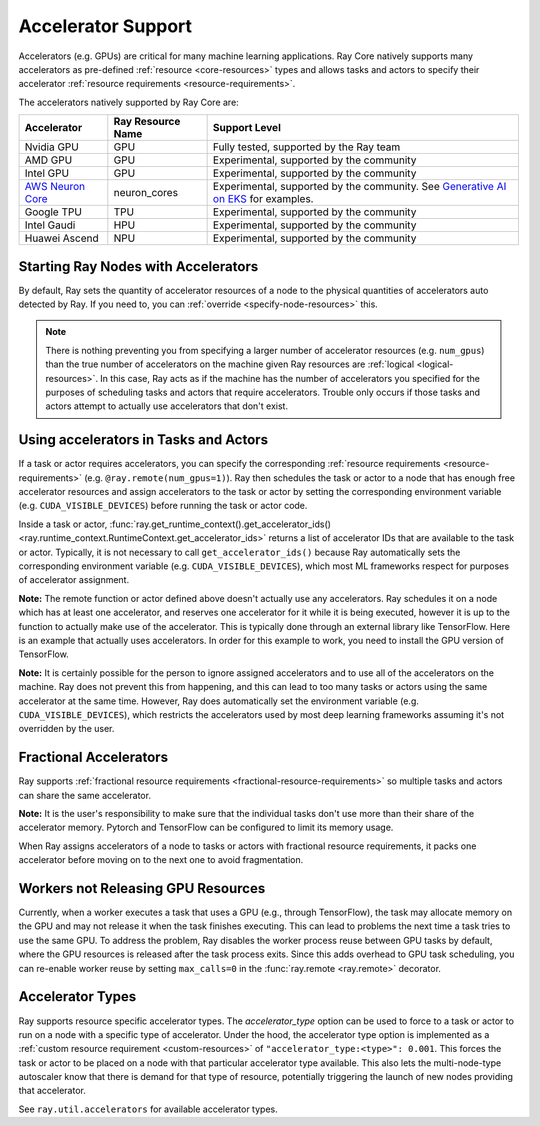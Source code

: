 .. _gpu-support:
.. _accelerator-support:

Accelerator Support
===================

Accelerators (e.g. GPUs) are critical for many machine learning applications.
Ray Core natively supports many accelerators as pre-defined :ref:`resource <core-resources>` types and allows tasks and actors to specify their accelerator :ref:`resource requirements <resource-requirements>`.

The accelerators natively supported by Ray Core are:

.. list-table::
   :header-rows: 1

   * - Accelerator
     - Ray Resource Name
     - Support Level
   * - Nvidia GPU
     - GPU
     - Fully tested, supported by the Ray team
   * - AMD GPU
     - GPU
     - Experimental, supported by the community
   * - Intel GPU
     - GPU
     - Experimental, supported by the community
   * - `AWS Neuron Core <https://awsdocs-neuron.readthedocs-hosted.com/en/latest/general/arch/model-architecture-fit.html>`_
     - neuron_cores
     - Experimental, supported by the community. See `Generative AI on EKS <https://awslabs.github.io/data-on-eks/docs/gen-ai>`_ for examples.
   * - Google TPU
     - TPU
     - Experimental, supported by the community
   * - Intel Gaudi
     - HPU
     - Experimental, supported by the community
   * - Huawei Ascend
     - NPU
     - Experimental, supported by the community

Starting Ray Nodes with Accelerators
------------------------------------

By default, Ray sets the quantity of accelerator resources of a node to the physical quantities of accelerators auto detected by Ray.
If you need to, you can :ref:`override <specify-node-resources>` this.

.. tab-set::

    .. tab-item:: Nvidia GPU
        :sync: Nvidia GPU

        .. tip::

            You can set the ``CUDA_VISIBLE_DEVICES`` environment variable before starting a Ray node
            to limit the Nvidia GPUs that are visible to Ray.
            For example, ``CUDA_VISIBLE_DEVICES=1,3 ray start --head --num-gpus=2``
            lets Ray only see devices 1 and 3.

    .. tab-item:: AMD GPU
        :sync: AMD GPU

        .. tip::

            You can set the ``ROCR_VISIBLE_DEVICES`` environment variable before starting a Ray node
            to limit the AMD GPUs that are visible to Ray.
            For example, ``ROCR_VISIBLE_DEVICES=1,3 ray start --head --num-gpus=2``
            lets Ray only see devices 1 and 3.

    .. tab-item:: Intel GPU
        :sync: Intel GPU

        .. tip::

            You can set the ``ONEAPI_DEVICE_SELECTOR`` environment variable before starting a Ray node
            to limit the Intel GPUs that are visible to Ray.
            For example, ``ONEAPI_DEVICE_SELECTOR=1,3 ray start --head --num-gpus=2``
            lets Ray only see devices 1 and 3.

    .. tab-item:: AWS Neuron Core
        :sync: AWS Neuron Core

        .. tip::

            You can set the ``NEURON_RT_VISIBLE_CORES`` environment variable before starting a Ray node
            to limit the AWS Neuro Cores that are visible to Ray.
            For example, ``NEURON_RT_VISIBLE_CORES=1,3 ray start --head --resources='{"neuron_cores": 2}'``
            lets Ray only see devices 1 and 3.

            See the `Amazon documentation<https://awslabs.github.io/data-on-eks/docs/category/inference-on-eks>` for more examples of Ray on Neuron with EKS as an orchestration substrate.

    .. tab-item:: Google TPU
        :sync: Google TPU

        .. tip::

            You can set the ``TPU_VISIBLE_CHIPS`` environment variable before starting a Ray node
            to limit the Google TPUs that are visible to Ray.
            For example, ``TPU_VISIBLE_CHIPS=1,3 ray start --head --resources='{"TPU": 2}'``
            lets Ray only see devices 1 and 3.

    .. tab-item:: Intel Gaudi
        :sync: Intel Gaudi

        .. tip::

            You can set the ``HABANA_VISIBLE_MODULES`` environment variable before starting a Ray node
            to limit the Intel Gaudi HPUs that are visible to Ray.
            For example, ``HABANA_VISIBLE_MODULES=1,3 ray start --head --resources='{"HPU": 2}'``
            lets Ray only see devices 1 and 3.

    .. tab-item:: Huawei Ascend
        :sync: Huawei Ascend

        .. tip::

            You can set the ``ASCEND_RT_VISIBLE_DEVICES`` environment variable before starting a Ray node
            to limit the Huawei Ascend NPUs that are visible to Ray.
            For example, ``ASCEND_RT_VISIBLE_DEVICES=1,3 ray start --head --resources='{"NPU": 2}'``
            lets Ray only see devices 1 and 3.

.. note::

  There is nothing preventing you from specifying a larger number of
  accelerator resources (e.g. ``num_gpus``) than the true number of accelerators on the machine given Ray resources are :ref:`logical <logical-resources>`.
  In this case, Ray acts as if the machine has the number of accelerators you specified
  for the purposes of scheduling tasks and actors that require accelerators.
  Trouble only occurs if those tasks and actors
  attempt to actually use accelerators that don't exist.

Using accelerators in Tasks and Actors
--------------------------------------

If a task or actor requires accelerators, you can specify the corresponding :ref:`resource requirements <resource-requirements>` (e.g. ``@ray.remote(num_gpus=1)``).
Ray then schedules the task or actor to a node that has enough free accelerator resources
and assign accelerators to the task or actor by setting the corresponding environment variable (e.g. ``CUDA_VISIBLE_DEVICES``) before running the task or actor code.

.. tab-set::

    .. tab-item:: Nvidia GPU
        :sync: Nvidia GPU

        .. testcode::

            import os
            import ray

            ray.init(num_gpus=2)

            @ray.remote(num_gpus=1)
            class GPUActor:
                def ping(self):
                    print("GPU IDs: {}".format(ray.get_runtime_context().get_accelerator_ids()["GPU"]))
                    print("CUDA_VISIBLE_DEVICES: {}".format(os.environ["CUDA_VISIBLE_DEVICES"]))

            @ray.remote(num_gpus=1)
            def gpu_task():
                print("GPU IDs: {}".format(ray.get_runtime_context().get_accelerator_ids()["GPU"]))
                print("CUDA_VISIBLE_DEVICES: {}".format(os.environ["CUDA_VISIBLE_DEVICES"]))

            gpu_actor = GPUActor.remote()
            ray.get(gpu_actor.ping.remote())
            # The actor uses the first GPU so the task uses the second one.
            ray.get(gpu_task.remote())

        .. testoutput::
            :options: +MOCK

            (GPUActor pid=52420) GPU IDs: [0]
            (GPUActor pid=52420) CUDA_VISIBLE_DEVICES: 0
            (gpu_task pid=51830) GPU IDs: [1]
            (gpu_task pid=51830) CUDA_VISIBLE_DEVICES: 1

    .. tab-item:: AMD GPU
        :sync: AMD GPU

        .. testcode::
            :hide:

            ray.shutdown()

        .. testcode::
            :skipif: True

            import os
            import ray

            ray.init(num_gpus=2)

            @ray.remote(num_gpus=1)
            class GPUActor:
                def ping(self):
                    print("GPU IDs: {}".format(ray.get_runtime_context().get_accelerator_ids()["GPU"]))
                    print("ROCR_VISIBLE_DEVICES: {}".format(os.environ["ROCR_VISIBLE_DEVICES"]))

            @ray.remote(num_gpus=1)
            def gpu_task():
                print("GPU IDs: {}".format(ray.get_runtime_context().get_accelerator_ids()["GPU"]))
                print("ROCR_VISIBLE_DEVICES: {}".format(os.environ["ROCR_VISIBLE_DEVICES"]))

            gpu_actor = GPUActor.remote()
            ray.get(gpu_actor.ping.remote())
            # The actor uses the first GPU so the task uses the second one.
            ray.get(gpu_task.remote())

        .. testoutput::
            :options: +MOCK

            (GPUActor pid=52420) GPU IDs: [0]
            (GPUActor pid=52420) ROCR_VISIBLE_DEVICES: 0
            (gpu_task pid=51830) GPU IDs: [1]
            (gpu_task pid=51830) ROCR_VISIBLE_DEVICES: 1

    .. tab-item:: Intel GPU
        :sync: Intel GPU

        .. testcode::
            :hide:

            ray.shutdown()

        .. testcode::
            :skipif: True

            import os
            import ray

            ray.init(num_gpus=2)

            @ray.remote(num_gpus=1)
            class GPUActor:
                def ping(self):
                    print("GPU IDs: {}".format(ray.get_runtime_context().get_accelerator_ids()["GPU"]))
                    print("ONEAPI_DEVICE_SELECTOR: {}".format(os.environ["ONEAPI_DEVICE_SELECTOR"]))

            @ray.remote(num_gpus=1)
            def gpu_task():
                print("GPU IDs: {}".format(ray.get_runtime_context().get_accelerator_ids()["GPU"]))
                print("ONEAPI_DEVICE_SELECTOR: {}".format(os.environ["ONEAPI_DEVICE_SELECTOR"]))

            gpu_actor = GPUActor.remote()
            ray.get(gpu_actor.ping.remote())
            # The actor uses the first GPU so the task uses the second one.
            ray.get(gpu_task.remote())

        .. testoutput::
            :options: +MOCK

            (GPUActor pid=52420) GPU IDs: [0]
            (GPUActor pid=52420) ONEAPI_DEVICE_SELECTOR: 0
            (gpu_task pid=51830) GPU IDs: [1]
            (gpu_task pid=51830) ONEAPI_DEVICE_SELECTOR: 1

    .. tab-item:: AWS Neuron Core
        :sync: AWS Neuron Core

        .. testcode::
            :hide:

            ray.shutdown()

        .. testcode::

            import os
            import ray

            ray.init(resources={"neuron_cores": 2})

            @ray.remote(resources={"neuron_cores": 1})
            class NeuronCoreActor:
                def ping(self):
                    print("Neuron Core IDs: {}".format(ray.get_runtime_context().get_accelerator_ids()["neuron_cores"]))
                    print("NEURON_RT_VISIBLE_CORES: {}".format(os.environ["NEURON_RT_VISIBLE_CORES"]))

            @ray.remote(resources={"neuron_cores": 1})
            def neuron_core_task():
                print("Neuron Core IDs: {}".format(ray.get_runtime_context().get_accelerator_ids()["neuron_cores"]))
                print("NEURON_RT_VISIBLE_CORES: {}".format(os.environ["NEURON_RT_VISIBLE_CORES"]))

            neuron_core_actor = NeuronCoreActor.remote()
            ray.get(neuron_core_actor.ping.remote())
            # The actor uses the first Neuron Core so the task uses the second one.
            ray.get(neuron_core_task.remote())

        .. testoutput::
            :options: +MOCK

            (NeuronCoreActor pid=52420) Neuron Core IDs: [0]
            (NeuronCoreActor pid=52420) NEURON_RT_VISIBLE_CORES: 0
            (neuron_core_task pid=51830) Neuron Core IDs: [1]
            (neuron_core_task pid=51830) NEURON_RT_VISIBLE_CORES: 1

    .. tab-item:: Google TPU
        :sync: Google TPU

        .. testcode::
            :hide:

            ray.shutdown()

        .. testcode::

            import os
            import ray

            ray.init(resources={"TPU": 2})

            @ray.remote(resources={"TPU": 1})
            class TPUActor:
                def ping(self):
                    print("TPU IDs: {}".format(ray.get_runtime_context().get_accelerator_ids()["TPU"]))
                    print("TPU_VISIBLE_CHIPS: {}".format(os.environ["TPU_VISIBLE_CHIPS"]))

            @ray.remote(resources={"TPU": 1})
            def tpu_task():
                print("TPU IDs: {}".format(ray.get_runtime_context().get_accelerator_ids()["TPU"]))
                print("TPU_VISIBLE_CHIPS: {}".format(os.environ["TPU_VISIBLE_CHIPS"]))

            tpu_actor = TPUActor.remote()
            ray.get(tpu_actor.ping.remote())
            # The actor uses the first TPU so the task uses the second one.
            ray.get(tpu_task.remote())

        .. testoutput::
            :options: +MOCK

            (TPUActor pid=52420) TPU IDs: [0]
            (TPUActor pid=52420) TPU_VISIBLE_CHIPS: 0
            (tpu_task pid=51830) TPU IDs: [1]
            (tpu_task pid=51830) TPU_VISIBLE_CHIPS: 1

    .. tab-item:: Intel Gaudi
        :sync: Intel Gaudi

        .. testcode::
            :hide:

            ray.shutdown()

        .. testcode::

            import os
            import ray

            ray.init(resources={"HPU": 2})

            @ray.remote(resources={"HPU": 1})
            class HPUActor:
                def ping(self):
                    print("HPU IDs: {}".format(ray.get_runtime_context().get_accelerator_ids()["HPU"]))
                    print("HABANA_VISIBLE_MODULES: {}".format(os.environ["HABANA_VISIBLE_MODULES"]))

            @ray.remote(resources={"HPU": 1})
            def hpu_task():
                print("HPU IDs: {}".format(ray.get_runtime_context().get_accelerator_ids()["HPU"]))
                print("HABANA_VISIBLE_MODULES: {}".format(os.environ["HABANA_VISIBLE_MODULES"]))

            hpu_actor = HPUActor.remote()
            ray.get(hpu_actor.ping.remote())
            # The actor uses the first HPU so the task uses the second one.
            ray.get(hpu_task.remote())

        .. testoutput::
            :options: +MOCK

            (HPUActor pid=52420) HPU IDs: [0]
            (HPUActor pid=52420) HABANA_VISIBLE_MODULES: 0
            (hpu_task pid=51830) HPU IDs: [1]
            (hpu_task pid=51830) HABANA_VISIBLE_MODULES: 1

    .. tab-item:: Huawei Ascend
        :sync: Huawei Ascend

        .. testcode::
            :hide:

            ray.shutdown()

        .. testcode::

            import os
            import ray

            ray.init(resources={"NPU": 2})

            @ray.remote(resources={"NPU": 1})
            class NPUActor:
                def ping(self):
                    print("NPU IDs: {}".format(ray.get_runtime_context().get_accelerator_ids()["NPU"]))
                    print("ASCEND_RT_VISIBLE_DEVICES: {}".format(os.environ["ASCEND_RT_VISIBLE_DEVICES"]))

            @ray.remote(resources={"NPU": 1})
            def npu_task():
                print("NPU IDs: {}".format(ray.get_runtime_context().get_accelerator_ids()["NPU"]))
                print("ASCEND_RT_VISIBLE_DEVICES: {}".format(os.environ["ASCEND_RT_VISIBLE_DEVICES"]))

            npu_actor = NPUActor.remote()
            ray.get(npu_actor.ping.remote())
            # The actor uses the first NPU so the task uses the second one.
            ray.get(npu_task.remote())

        .. testoutput::
            :options: +MOCK

            (NPUActor pid=52420) NPU IDs: [0]
            (NPUActor pid=52420) ASCEND_RT_VISIBLE_DEVICES: 0
            (npu_task pid=51830) NPU IDs: [1]
            (npu_task pid=51830) ASCEND_RT_VISIBLE_DEVICES: 1


Inside a task or actor, :func:`ray.get_runtime_context().get_accelerator_ids() <ray.runtime_context.RuntimeContext.get_accelerator_ids>` returns a
list of accelerator IDs that are available to the task or actor.
Typically, it is not necessary to call ``get_accelerator_ids()`` because Ray
automatically sets the corresponding environment variable (e.g. ``CUDA_VISIBLE_DEVICES``),
which most ML frameworks respect for purposes of accelerator assignment.

**Note:** The remote function or actor defined above doesn't actually use any
accelerators. Ray schedules it on a node which has at least one accelerator, and
reserves one accelerator for it while it is being executed, however it is up to the
function to actually make use of the accelerator. This is typically done through an
external library like TensorFlow. Here is an example that actually uses accelerators.
In order for this example to work, you need to install the GPU version of
TensorFlow.

.. testcode::

    @ray.remote(num_gpus=1)
    def gpu_task():
        import tensorflow as tf

        # Create a TensorFlow session. TensorFlow restricts itself to use the
        # GPUs specified by the CUDA_VISIBLE_DEVICES environment variable.
        tf.Session()


**Note:** It is certainly possible for the person to
ignore assigned accelerators and to use all of the accelerators on the machine. Ray does
not prevent this from happening, and this can lead to too many tasks or actors using the
same accelerator at the same time. However, Ray does automatically set the
environment variable (e.g. ``CUDA_VISIBLE_DEVICES``), which restricts the accelerators used
by most deep learning frameworks assuming it's not overridden by the user.

Fractional Accelerators
-----------------------

Ray supports :ref:`fractional resource requirements <fractional-resource-requirements>`
so multiple tasks and actors can share the same accelerator.

.. tab-set::

    .. tab-item:: Nvidia GPU
        :sync: Nvidia GPU

        .. testcode::
            :hide:

            ray.shutdown()

        .. testcode::

            ray.init(num_cpus=4, num_gpus=1)

            @ray.remote(num_gpus=0.25)
            def f():
                import time

                time.sleep(1)

            # The four tasks created here can execute concurrently
            # and share the same GPU.
            ray.get([f.remote() for _ in range(4)])

    .. tab-item:: AMD GPU
        :sync: AMD GPU

        .. testcode::
            :hide:

            ray.shutdown()

        .. testcode::

            ray.init(num_cpus=4, num_gpus=1)

            @ray.remote(num_gpus=0.25)
            def f():
                import time

                time.sleep(1)

            # The four tasks created here can execute concurrently
            # and share the same GPU.
            ray.get([f.remote() for _ in range(4)])

    .. tab-item:: Intel GPU
        :sync: Intel GPU

        .. testcode::
            :hide:

            ray.shutdown()

        .. testcode::

            ray.init(num_cpus=4, num_gpus=1)

            @ray.remote(num_gpus=0.25)
            def f():
                import time

                time.sleep(1)

            # The four tasks created here can execute concurrently
            # and share the same GPU.
            ray.get([f.remote() for _ in range(4)])

    .. tab-item:: AWS Neuron Core
        :sync: AWS Neuron Core

        AWS Neuron Core doesn't support fractional resource.

    .. tab-item:: Google TPU
        :sync: Google TPU

        Google TPU doesn't support fractional resource.

    .. tab-item:: Intel Gaudi
        :sync: Intel Gaudi

        Intel Gaudi doesn't support fractional resource.

    .. tab-item:: Huawei Ascend
        :sync: Huawei Ascend

        .. testcode::
            :hide:

            ray.shutdown()

        .. testcode::

            ray.init(num_cpus=4, resources={"NPU": 1})

            @ray.remote(resources={"NPU": 0.25})
            def f():
                import time

                time.sleep(1)

            # The four tasks created here can execute concurrently
            # and share the same NPU.
            ray.get([f.remote() for _ in range(4)])


**Note:** It is the user's responsibility to make sure that the individual tasks
don't use more than their share of the accelerator memory.
Pytorch and TensorFlow can be configured to limit its memory usage.

When Ray assigns accelerators of a node to tasks or actors with fractional resource requirements,
it packs one accelerator before moving on to the next one to avoid fragmentation.

.. testcode::
    :hide:

    ray.shutdown()

.. testcode::

    ray.init(num_gpus=3)

    @ray.remote(num_gpus=0.5)
    class FractionalGPUActor:
        def ping(self):
            print("GPU id: {}".format(ray.get_runtime_context().get_accelerator_ids()["GPU"]))

    fractional_gpu_actors = [FractionalGPUActor.remote() for _ in range(3)]
    # Ray tries to pack GPUs if possible.
    [ray.get(fractional_gpu_actors[i].ping.remote()) for i in range(3)]

.. testoutput::
    :options: +MOCK

    (FractionalGPUActor pid=57417) GPU id: [0]
    (FractionalGPUActor pid=57416) GPU id: [0]
    (FractionalGPUActor pid=57418) GPU id: [1]

.. _gpu-leak:

Workers not Releasing GPU Resources
-----------------------------------

Currently, when a worker executes a task that uses a GPU (e.g.,
through TensorFlow), the task may allocate memory on the GPU and may not release
it when the task finishes executing. This can lead to problems the next time a
task tries to use the same GPU. To address the problem, Ray disables the worker
process reuse between GPU tasks by default, where the GPU resources is released after
the task process exits. Since this adds overhead to GPU task scheduling,
you can re-enable worker reuse by setting ``max_calls=0``
in the :func:`ray.remote <ray.remote>` decorator.

.. testcode::

    # By default, ray does not reuse workers for GPU tasks to prevent
    # GPU resource leakage.
    @ray.remote(num_gpus=1)
    def leak_gpus():
        import tensorflow as tf

        # This task allocates memory on the GPU and then never release it.
        tf.Session()

.. _accelerator-types:

Accelerator Types
-----------------

Ray supports resource specific accelerator types. The `accelerator_type` option can be used to force to a task or actor to run on a node with a specific type of accelerator.
Under the hood, the accelerator type option is implemented as a :ref:`custom resource requirement <custom-resources>` of ``"accelerator_type:<type>": 0.001``.
This forces the task or actor to be placed on a node with that particular accelerator type available.
This also lets the multi-node-type autoscaler know that there is demand for that type of resource, potentially triggering the launch of new nodes providing that accelerator.

.. testcode::
    :hide:

    ray.shutdown()
    import ray.util.accelerators
    import ray._private.ray_constants as ray_constants

    v100_resource_name = f"{ray_constants.RESOURCE_CONSTRAINT_PREFIX}{ray.util.accelerators.NVIDIA_TESLA_V100}"
    ray.init(num_gpus=4, resources={v100_resource_name: 1})

.. testcode::

    from ray.util.accelerators import NVIDIA_TESLA_V100

    @ray.remote(num_gpus=1, accelerator_type=NVIDIA_TESLA_V100)
    def train(data):
        return "This function was run on a node with a Tesla V100 GPU"

    ray.get(train.remote(1))

See ``ray.util.accelerators`` for available accelerator types.
